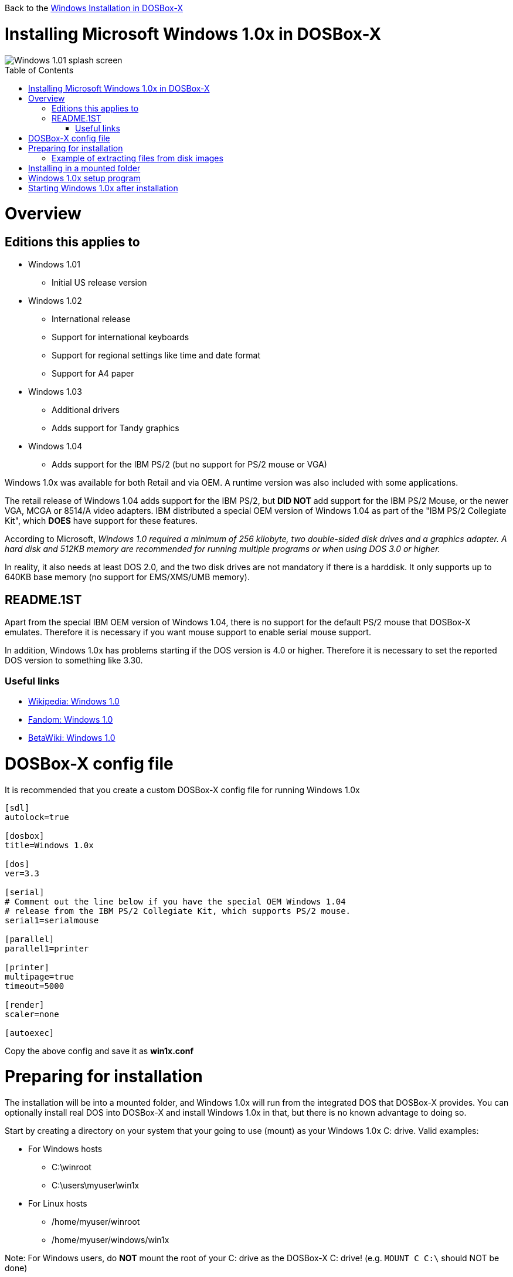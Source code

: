 :toc: macro

Back to the link:Guide%3AWindows-in-DOSBox‐X[Windows Installation in DOSBox-X]

# Installing Microsoft Windows 1.0x in DOSBox-X

image::images/Windows:Windows_1.01_SPLASH.png[Windows 1.01 splash screen]

toc::[]

# Overview
## Editions this applies to

* Windows 1.01
** Initial US release version
* Windows 1.02
** International release
** Support for international keyboards
** Support for regional settings like time and date format
** Support for A4 paper
* Windows 1.03
** Additional drivers
** Adds support for Tandy graphics
* Windows 1.04
** Adds support for the IBM PS/2 (but no support for PS/2 mouse or VGA)

Windows 1.0x was available for both Retail and via OEM. A runtime version was also included with some applications.

The retail release of Windows 1.04 adds support for the IBM PS/2, but *DID NOT* add support for the IBM PS/2 Mouse, or the newer VGA, MCGA or 8514/A video adapters.
IBM distributed a special OEM version of Windows 1.04 as part of the "IBM PS/2 Collegiate Kit", which *DOES* have support for these features.

According to Microsoft, _Windows 1.0 required a minimum of 256 kilobyte, two double-sided disk drives and a graphics adapter.
A hard disk and 512KB memory are recommended for running multiple programs or when using DOS 3.0 or higher._

In reality, it also needs at least DOS 2.0, and the two disk drives are not mandatory if there is a harddisk.
It only supports up to 640KB base memory (no support for EMS/XMS/UMB memory).

## README.1ST
Apart from the special IBM OEM version of Windows 1.04, there is no support for the default PS/2 mouse that DOSBox-X emulates.
Therefore it is necessary if you want mouse support to enable serial mouse support.

In addition, Windows 1.0x has problems starting if the DOS version is 4.0 or higher.
Therefore it is necessary to set the reported DOS version to something like 3.30.

### Useful links

* link:https://en.wikipedia.org/wiki/Windows_1.0[Wikipedia: Windows 1.0]
* link:https://microsoft.fandom.com/wiki/Windows_1.0[Fandom: Windows 1.0]
* link:https://betawiki.net/wiki/Windows_1.0[BetaWiki: Windows 1.0]

# DOSBox-X config file
It is recommended that you create a custom DOSBox-X config file for running Windows 1.0x
....
[sdl]
autolock=true

[dosbox]
title=Windows 1.0x

[dos]
ver=3.3

[serial]
# Comment out the line below if you have the special OEM Windows 1.04
# release from the IBM PS/2 Collegiate Kit, which supports PS/2 mouse.
serial1=serialmouse

[parallel]
parallel1=printer

[printer]
multipage=true
timeout=5000

[render]
scaler=none

[autoexec]
....

Copy the above config and save it as *win1x.conf*

# Preparing for installation
The installation will be into a mounted folder, and Windows 1.0x will run from the integrated DOS that DOSBox-X provides.
You can optionally install real DOS into DOSBox-X and install Windows 1.0x in that, but there is no known advantage to doing so.

Start by creating a directory on your system that your going to use (mount) as your Windows 1.0x C: drive. Valid examples:

* For Windows hosts
** C:\winroot
** C:\users\myuser\win1x
* For Linux hosts
** /home/myuser/winroot
** /home/myuser/windows/win1x

Note: For Windows users, do *NOT* mount the root of your C: drive as the DOSBox-X C: drive! (e.g. ``MOUNT C C:\`` should NOT be done)

Windows 1.0x versions were shipped on diskettes, requiring anywhere between 3 and 7 disks, depending on media-type and windows version.
And while it is definitely possible to install Windows 1.0x from diskette images in DOSBox-X, the disk-swap process for this is rather tedious for large number of disks.
As such it is highly recommended to make a directory such as "INSTALL" and copy the contents of ALL the diskettes into this directory.
This way there is no need to swap disks during the installation process.

## Example of extracting files from disk images
There are various ways to extract the contents of disk images, such as 7zip on Windows or "Disk Image Mounter" on Linux.
In this example, DOSBox-X itself is used to mount a disk image, copy its contents into a folder, unmount the disk image and do the next.

....
MOUNT C /home/myuser/winroot
C:
MD INSTALL
IMGMOUNT A DISK01.IMG -U
XCOPY A:\*.* C:\INSTALL /S /Y
IMGMOUNT A DISK02.IMG -U
XCOPY A:\*.* C:\INSTALL /S /Y
IMGMOUNT A DISK03.IMG -U
XCOPY A:\*.* C:\INSTALL /S /Y
IMGMOUNT A DISK04.IMG -U
XCOPY A:\*.* C:\INSTALL /S /Y
IMGMOUNT A DISK05.IMG -U
XCOPY A:\*.* C:\INSTALL /S /Y
IMGMOUNT A -U
....

Your new INSTALL directory now contains the contents of all 5 disks.

# Installing in a mounted folder

You are now ready to start DOSBox-X from the command-line, using the newly created win1x.conf config file.
This assumes that dosbox-x is in your path and win1x.conf is in your current directory.
....
dosbox-x -conf win1x.conf
....
You now need to mount your new folder as the C: drive in DOSBox-X, and the INSTALL directory on A: and start the installation.
....
MOUNT A /home/myuser/winroot/INSTALL
MOUNT C /home/myuser/winroot
A:
SETUP
....
Adjust the path for mounting the A: and C: drive as needed.

*Notes*

* If your path contains spaces, you need to enclose it in quotes. e.g. ``MOUNT C "C:\Users\John Doe\winroot"``


The Windows installation will now take place. See the link:#Windows-1.0x-setup-program[Windows 1.0x setup program] section below.

# Windows 1.0x setup program
The setup program will ask several question relating to mouse, display and printer.
If you have v1.02 or newer it will also ask you about the keyboard layout.

Note: the below screenshots are from the retail Windows 1.01 release, other releases can vary.
In particular OEM or Runtime versions may have a different number of disks and present other options.

'''
Simply press Enter, or "C" to continue as prompted.

image::images/Windows:Windows_1.01_SETUP_01.png[Windows 1.01 SETUP]

'''
*Installation directory*

You can optionally specify a different directory to install Windows into.

Simply press Enter to continue as prompted.

image::images/Windows:Windows_1.01_SETUP_02.png[Windows 1.01 SETUP directory]

'''
This screen will vary depending on the release version, OEM and if it is a runtime version.

Simply press Enter, or "C" to continue as prompted.

image::images/Windows:Windows_1.01_SETUP_03.png[Windows 1.01 SETUP]

'''
*Keyboard selection*

If you have version 1.02 or later, setup will ask for the keyboard layout.

image::images/Windows:Windows_1.04_SETUP_KB_PS2.png[Windows 1.04 SETUP]

'''
*Mouse selection*

If you have the special IBM OEM version of Windows 1.04, you can select option 8 "IBM Personal System/2 Mouse" for PS/2 mouse.
In which case you need to disable the serialmouse option in your DOSBox-X config file.

image::images/Windows:Windows_1.04_SETUP_04_PS2.png[Windows 1.04 SETUP MOUSE PS2]

Otherwise select option 2 "Microsoft Mouse (Bus/Serial)" and press Enter to continue as prompted.

image::images/Windows:Windows_1.01_SETUP_04.png[Windows 1.01 SETUP MOUSE]

'''
*Graphics Adapter selection*

If you have the special IBM OEM version of Windows 1.04, you can select option 2 "IBM Personal System/2 Model 50, 60, 80" for VGA.

image::images/Windows:Windows_1.04_SETUP_05_PS2.png[Windows 1.04 SETUP GRAPHICS PS2]

Otherwise select option 6 "EGA (more than 64K) with Enhanced Color Display" as shown below, and press Enter to continue as prompted.

image::images/Windows:Windows_1.01_SETUP_05.png[Windows 1.01 SETUP GRAPHICS]

'''
*Build disk*

It now asks for the Build disk.

* If your following Method 1, you can simply press Enter
* If your using disk images to install Windows, you need to now swap the disk using the menu item "DOS" followed by "Swap floppy". And then press enter.

image::images/Windows:Windows_1.01_SETUP_06.png[Windows 1.01 SETUP Build Disk]

'''
*Utilities disk*

It now asks for the Utilities disk.

* If your following Method 1, you can simply press Enter
* If your using disk images to install Windows, you need to now swap the disk using the menu item "DOS" followed by "Swap floppy". And then press enter.

image::images/Windows:Windows_1.01_SETUP_07.png[Windows 1.01 SETUP Build Disk]

'''
*Printer setup*

It now asks if you want to setup a printer. You can press enter or Y to confirm.

image::images/Windows:Windows_1.01_SETUP_08.png[Windows 1.01 SETUP printer]

'''
*Printer setup - select model*

If you indicated wanting a printer, it now asks you which model.

For this guide we use option 2, the "Epson MX-80 Graftrax+", and press Enter.

Later releases may have other options, such as a "Generic / Text Only" printer which can also be used.

image::images/Windows:Windows_1.01_SETUP_09.png[Windows 1.01 SETUP printer]

'''
*Printer setup - port select*

If you indicated wanting a printer, it now asks you which port the printer is connected to.

Select the number for the "LPT1:" port and press Enter.

Note: In this version, it is option 1, but in other releases it is option 2.

image::images/Windows:Windows_1.01_SETUP_10.png[Windows 1.01 SETUP printer]

'''
*Printer setup - another printer*

SETUP now asks if you want to setup another printer.

Press Enter to continue without setting up another printer.

You can always change the installed printers afterwards by running CONTROL.EXE from within Windows.

image::images/Windows:Windows_1.01_SETUP_11.png[Windows 1.01 SETUP printer]

'''
*Desktop Applications disk*

It now asks for the Desktop Applications disk.

* If your following Method 1, you can simply press Enter
* If your using disk images to install Windows, you need to now swap the disk using the menu item "DOS" followed by "Swap floppy". And then press enter.

image::images/Windows:Windows_1.01_SETUP_12.png[Windows 1.01 SETUP Applications Disk]

'''
*Microsoft Write Program disk*

It now asks for the Microsoft Write Program disk.

* If your following Method 1, you can simply press Enter
* If your using disk images to install Windows, you need to now swap the disk using the menu item "DOS" followed by "Swap floppy". And then press enter.

image::images/Windows:Windows_1.01_SETUP_13.png[Windows 1.01 SETUP Write Program Disk]

'''
*SETUP finished*

image::images/Windows:Windows_1.01_SETUP_14.png[Windows 1.01 SETUP finished]

The setup program is now finished, and your ready to start Windows 1.0x.

But first type ``EXIT`` to close DOSBox-X.

And then edit your win1x.conf config file and add the following lines into the [autoexec] section at the end of the file:

....
MOUNT C /home/myuser/winroot
C:
SET PATH=%PATH%;C:\WINDOWS;
C:\WINDOWS\WIN
EXIT
....

Adjust the path for mounting the C: drive as needed. If you don't want DOSBox-X to close when exiting Windows 1.0x, remove the ``EXIT`` command.

# Starting Windows 1.0x after installation
After the installation is finished, you can start Windows 1.0x from the command-prompt with the following command:

....
dosbox-x -conf win1x.conf
....

image::images/Windows:Windows_1.01.png[Windows 1.01 MS-DOS Executive]
